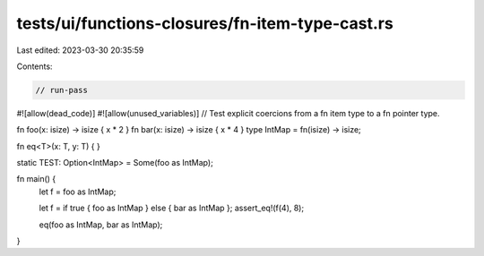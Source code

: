 tests/ui/functions-closures/fn-item-type-cast.rs
================================================

Last edited: 2023-03-30 20:35:59

Contents:

.. code-block:: rs

    // run-pass
#![allow(dead_code)]
#![allow(unused_variables)]
// Test explicit coercions from a fn item type to a fn pointer type.


fn foo(x: isize) -> isize { x * 2 }
fn bar(x: isize) -> isize { x * 4 }
type IntMap = fn(isize) -> isize;

fn eq<T>(x: T, y: T) { }

static TEST: Option<IntMap> = Some(foo as IntMap);

fn main() {
    let f = foo as IntMap;

    let f = if true { foo as IntMap } else { bar as IntMap };
    assert_eq!(f(4), 8);

    eq(foo as IntMap, bar as IntMap);
}


